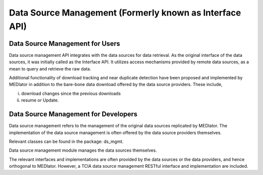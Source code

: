 ********************************************************
Data Source Management (Formerly known as Interface API)
********************************************************

Data Source Management for Users
################################

Data source management API integrates with the data sources for data retrieval. As the original interface of the data
sources, it was initially called as the Interface API. It utilizes access mechanisms provided by remote data sources, as
a mean to query and retrieve the raw data.


.. image:: datasourcemgmt.png
   :scale: 80
   :align: center


Additional functionality of download tracking and near duplicate detection have been proposed and implemented by
MEDIator in addition to the bare-bone data download offered by the data source providers. These include,

i) download changes since the previous downloads

ii) resume or Update.


Data Source Management for Developers
#####################################

Data source management refers to the management of the original data sources replicated by MEDIator. The implementation
of the data source management is often offered by the data source providers themselves.

Relevant classes can be found in the package: ds_mgmt.

Data source management module manages the data sources themselves.

The relevant interfaces and implementations are often provided by the data sources or the data providers, and hence
orthogonal to MEDIator. However, a TCIA data source management RESTful interface and implementation are included.

